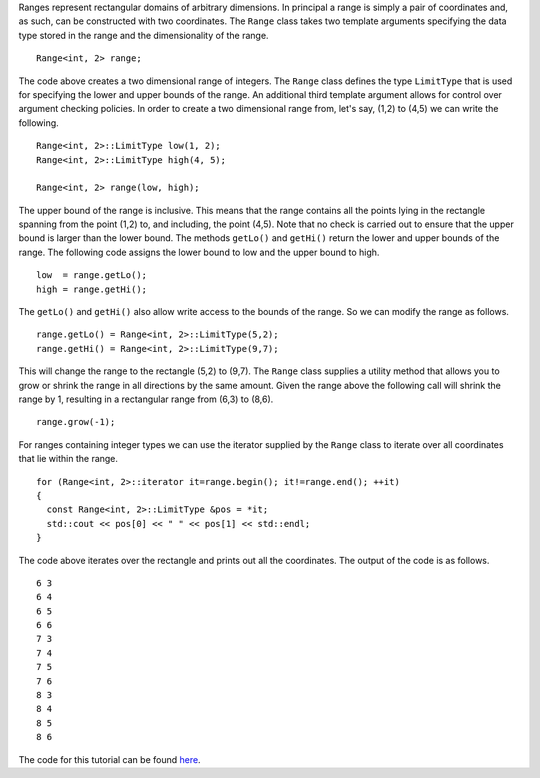 Ranges represent rectangular domains of arbitrary dimensions. In
principal a range is simply a pair of coordinates and, as such, can be
constructed with two coordinates. The ``Range`` class takes two template
arguments specifying the data type stored in the range and the
dimensionality of the range.

::

      Range<int, 2> range;

The code above creates a two dimensional range of integers. The
``Range`` class defines the type ``LimitType`` that is used for
specifying the lower and upper bounds of the range. An additional third
template argument allows for control over argument checking policies. In
order to create a two dimensional range from, let's say, (1,2) to (4,5)
we can write the following.

::

      Range<int, 2>::LimitType low(1, 2);
      Range<int, 2>::LimitType high(4, 5);

      Range<int, 2> range(low, high);

The upper bound of the range is inclusive. This means that the range
contains all the points lying in the rectangle spanning from the point
(1,2) to, and including, the point (4,5). Note that no check is carried
out to ensure that the upper bound is larger than the lower bound. The
methods ``getLo()`` and ``getHi()`` return the lower and upper bounds of
the range. The following code assigns the lower bound to low and the
upper bound to high.

::

      low  = range.getLo();
      high = range.getHi();

The ``getLo()`` and ``getHi()`` also allow write access to the bounds of
the range. So we can modify the range as follows.

::

      range.getLo() = Range<int, 2>::LimitType(5,2);
      range.getHi() = Range<int, 2>::LimitType(9,7);

This will change the range to the rectangle (5,2) to (9,7). The
``Range`` class supplies a utility method that allows you to grow or
shrink the range in all directions by the same amount. Given the range
above the following call will shrink the range by 1, resulting in a
rectangular range from (6,3) to (8,6).

::

      range.grow(-1);

For ranges containing integer types we can use the iterator supplied by
the ``Range`` class to iterate over all coordinates that lie within the
range.

::

      for (Range<int, 2>::iterator it=range.begin(); it!=range.end(); ++it)
      {
        const Range<int, 2>::LimitType &pos = *it;
        std::cout << pos[0] << " " << pos[1] << std::endl;
      }

The code above iterates over the rectangle and prints out all the
coordinates. The output of the code is as follows.

::

    6 3
    6 4
    6 5
    6 6
    7 3
    7 4
    7 5
    7 6
    8 3
    8 4
    8 5
    8 6

The code for this tutorial can be found
`here <https://github.com/holgerschmitz/Schnek/blob/master/examples/example_range.cpp>`__.
